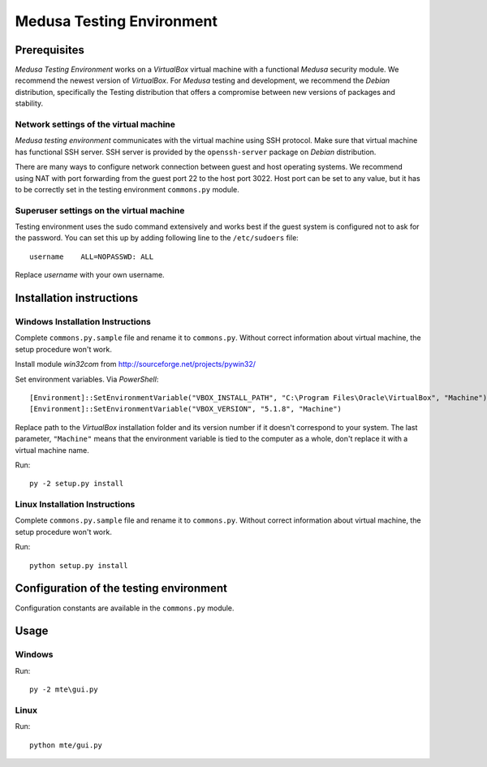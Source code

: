 Medusa Testing Environment
==========================

Prerequisites
-------------

*Medusa Testing Environment* works on a *VirtualBox* virtual machine with a functional *Medusa* security module.
We recommend the newest version of *VirtualBox*.
For *Medusa* testing and development, we recommend the *Debian* distribution, specifically the Testing distribution that offers a compromise between new versions of packages and stability.

Network settings of the virtual machine
~~~~~~~~~~~~~~~~~~~~~~~~~~~~~~~~~~~~~~~

*Medusa testing environment* communicates with the virtual machine using SSH protocol.
Make sure that virtual machine has functional SSH server.
SSH server is provided by the ``openssh-server`` package on *Debian* distribution.

There are many ways to configure network connection between guest and host operating systems.
We recommend using NAT with port forwarding from the guest port 22 to the host port 3022.
Host port can be set to any value, but it has to be correctly set in the testing environment ``commons.py`` module.

.. image:: doc/img/network_settings.png

.. image:: doc/img/port_forwarding.png

Superuser settings on the virtual machine
~~~~~~~~~~~~~~~~~~~~~~~~~~~~~~~~~~~~~~~~~

Testing environment uses the sudo command extensively and works best if the guest system is configured not to ask for
the password. You can set this up by adding following line to the ``/etc/sudoers`` file::

    username    ALL=NOPASSWD: ALL

Replace *username* with your own username.

Installation instructions
-------------------------

Windows Installation Instructions
~~~~~~~~~~~~~~~~~~~~~~~~~~~~~~~~~

Complete ``commons.py.sample`` file and rename it to ``commons.py``.
Without correct information about virtual machine, the setup procedure won't work.

Install module *win32com* from http://sourceforge.net/projects/pywin32/

Set environment variables.
Via *PowerShell*::

    [Environment]::SetEnvironmentVariable("VBOX_INSTALL_PATH", "C:\Program Files\Oracle\VirtualBox", "Machine")
    [Environment]::SetEnvironmentVariable("VBOX_VERSION", "5.1.8", "Machine")

Replace path to the *VirtualBox* installation folder and its version number if it doesn't correspond to your system.
The last parameter, ``"Machine"`` means that the environment variable is tied to the computer as a whole, don't replace it with a virtual machine name.

Run::

    py -2 setup.py install


Linux Installation Instructions
~~~~~~~~~~~~~~~~~~~~~~~~~~~~~~~

Complete ``commons.py.sample`` file and rename it to ``commons.py``.
Without correct information about virtual machine, the setup procedure won't work.

Run::

    python setup.py install

Configuration of the testing environment
----------------------------------------

Configuration constants are available in the ``commons.py`` module.

Usage
-----

Windows
~~~~~~~

Run::

    py -2 mte\gui.py

Linux
~~~~~

Run::

    python mte/gui.py
